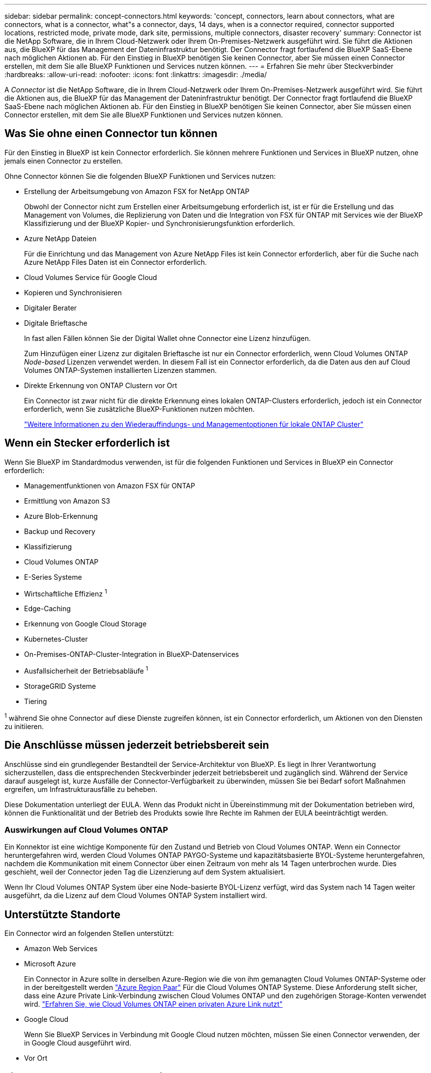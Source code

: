 ---
sidebar: sidebar 
permalink: concept-connectors.html 
keywords: 'concept, connectors, learn about connectors, what are connectors, what is a connector, what"s a connector, days, 14 days, when is a connector required, connector supported locations, restricted mode, private mode, dark site, permissions, multiple connectors, disaster recovery' 
summary: Connector ist die NetApp Software, die in Ihrem Cloud-Netzwerk oder Ihrem On-Premises-Netzwerk ausgeführt wird. Sie führt die Aktionen aus, die BlueXP für das Management der Dateninfrastruktur benötigt. Der Connector fragt fortlaufend die BlueXP SaaS-Ebene nach möglichen Aktionen ab. Für den Einstieg in BlueXP benötigen Sie keinen Connector, aber Sie müssen einen Connector erstellen, mit dem Sie alle BlueXP Funktionen und Services nutzen können. 
---
= Erfahren Sie mehr über Steckverbinder
:hardbreaks:
:allow-uri-read: 
:nofooter: 
:icons: font
:linkattrs: 
:imagesdir: ./media/


[role="lead"]
A _Connector_ ist die NetApp Software, die in Ihrem Cloud-Netzwerk oder Ihrem On-Premises-Netzwerk ausgeführt wird. Sie führt die Aktionen aus, die BlueXP für das Management der Dateninfrastruktur benötigt. Der Connector fragt fortlaufend die BlueXP SaaS-Ebene nach möglichen Aktionen ab. Für den Einstieg in BlueXP benötigen Sie keinen Connector, aber Sie müssen einen Connector erstellen, mit dem Sie alle BlueXP Funktionen und Services nutzen können.



== Was Sie ohne einen Connector tun können

Für den Einstieg in BlueXP ist kein Connector erforderlich. Sie können mehrere Funktionen und Services in BlueXP nutzen, ohne jemals einen Connector zu erstellen.

Ohne Connector können Sie die folgenden BlueXP Funktionen und Services nutzen:

* Erstellung der Arbeitsumgebung von Amazon FSX for NetApp ONTAP
+
Obwohl der Connector nicht zum Erstellen einer Arbeitsumgebung erforderlich ist, ist er für die Erstellung und das Management von Volumes, die Replizierung von Daten und die Integration von FSX für ONTAP mit Services wie der BlueXP Klassifizierung und der BlueXP Kopier- und Synchronisierungsfunktion erforderlich.

* Azure NetApp Dateien
+
Für die Einrichtung und das Management von Azure NetApp Files ist kein Connector erforderlich, aber für die Suche nach Azure NetApp Files Daten ist ein Connector erforderlich.

* Cloud Volumes Service für Google Cloud
* Kopieren und Synchronisieren
* Digitaler Berater
* Digitale Brieftasche
+
In fast allen Fällen können Sie der Digital Wallet ohne Connector eine Lizenz hinzufügen.

+
Zum Hinzufügen einer Lizenz zur digitalen Brieftasche ist nur ein Connector erforderlich, wenn Cloud Volumes ONTAP _Node-based_ Lizenzen verwendet werden. In diesem Fall ist ein Connector erforderlich, da die Daten aus den auf Cloud Volumes ONTAP-Systemen installierten Lizenzen stammen.

* Direkte Erkennung von ONTAP Clustern vor Ort
+
Ein Connector ist zwar nicht für die direkte Erkennung eines lokalen ONTAP-Clusters erforderlich, jedoch ist ein Connector erforderlich, wenn Sie zusätzliche BlueXP-Funktionen nutzen möchten.

+
https://docs.netapp.com/us-en/cloud-manager-ontap-onprem/task-discovering-ontap.html["Weitere Informationen zu den Wiederauffindungs- und Managementoptionen für lokale ONTAP Cluster"^]





== Wenn ein Stecker erforderlich ist

Wenn Sie BlueXP im Standardmodus verwenden, ist für die folgenden Funktionen und Services in BlueXP ein Connector erforderlich:

* Managementfunktionen von Amazon FSX für ONTAP
* Ermittlung von Amazon S3
* Azure Blob-Erkennung
* Backup und Recovery
* Klassifizierung
* Cloud Volumes ONTAP
* E-Series Systeme
* Wirtschaftliche Effizienz ^1^
* Edge-Caching
* Erkennung von Google Cloud Storage
* Kubernetes-Cluster
* On-Premises-ONTAP-Cluster-Integration in BlueXP-Datenservices
* Ausfallsicherheit der Betriebsabläufe ^1^
* StorageGRID Systeme
* Tiering


^1^ während Sie ohne Connector auf diese Dienste zugreifen können, ist ein Connector erforderlich, um Aktionen von den Diensten zu initiieren.



== Die Anschlüsse müssen jederzeit betriebsbereit sein

Anschlüsse sind ein grundlegender Bestandteil der Service-Architektur von BlueXP. Es liegt in Ihrer Verantwortung sicherzustellen, dass die entsprechenden Steckverbinder jederzeit betriebsbereit und zugänglich sind. Während der Service darauf ausgelegt ist, kurze Ausfälle der Connector-Verfügbarkeit zu überwinden, müssen Sie bei Bedarf sofort Maßnahmen ergreifen, um Infrastrukturausfälle zu beheben.

Diese Dokumentation unterliegt der EULA. Wenn das Produkt nicht in Übereinstimmung mit der Dokumentation betrieben wird, können die Funktionalität und der Betrieb des Produkts sowie Ihre Rechte im Rahmen der EULA beeinträchtigt werden.



=== Auswirkungen auf Cloud Volumes ONTAP

Ein Konnektor ist eine wichtige Komponente für den Zustand und Betrieb von Cloud Volumes ONTAP. Wenn ein Connector heruntergefahren wird, werden Cloud Volumes ONTAP PAYGO-Systeme und kapazitätsbasierte BYOL-Systeme heruntergefahren, nachdem die Kommunikation mit einem Connector über einen Zeitraum von mehr als 14 Tagen unterbrochen wurde. Dies geschieht, weil der Connector jeden Tag die Lizenzierung auf dem System aktualisiert.

Wenn Ihr Cloud Volumes ONTAP System über eine Node-basierte BYOL-Lizenz verfügt, wird das System nach 14 Tagen weiter ausgeführt, da die Lizenz auf dem Cloud Volumes ONTAP System installiert wird.



== Unterstützte Standorte

Ein Connector wird an folgenden Stellen unterstützt:

* Amazon Web Services
* Microsoft Azure
+
Ein Connector in Azure sollte in derselben Azure-Region wie die von ihm gemanagten Cloud Volumes ONTAP-Systeme oder in der bereitgestellt werden https://docs.microsoft.com/en-us/azure/availability-zones/cross-region-replication-azure#azure-cross-region-replication-pairings-for-all-geographies["Azure Region Paar"^] Für die Cloud Volumes ONTAP Systeme. Diese Anforderung stellt sicher, dass eine Azure Private Link-Verbindung zwischen Cloud Volumes ONTAP und den zugehörigen Storage-Konten verwendet wird. https://docs.netapp.com/us-en/cloud-manager-cloud-volumes-ontap/task-enabling-private-link.html["Erfahren Sie, wie Cloud Volumes ONTAP einen privaten Azure Link nutzt"^]

* Google Cloud
+
Wenn Sie BlueXP Services in Verbindung mit Google Cloud nutzen möchten, müssen Sie einen Connector verwenden, der in Google Cloud ausgeführt wird.

* Vor Ort




== Eingeschränkter Modus und privater Modus

Um BlueXP im eingeschränkten oder privaten Modus zu verwenden, starten Sie mit BlueXP. Installieren Sie dazu den Connector und greifen dann auf die Benutzeroberfläche zu, die lokal auf dem Connector ausgeführt wird.

link:concept-modes.html["Weitere Informationen zu BlueXP Implementierungsmodi"].



== So erstellen Sie einen Konnektor

Ein BlueXP Kontoadministrator kann einen Connector direkt aus BlueXP, aus dem Marketplace Ihres Cloud-Providers oder durch manuelle Installation der Software auf Ihrem eigenen Linux-Host erstellen. Der Einstieg hängt davon ab, ob Sie BlueXP im Standardmodus, im eingeschränkten Modus oder im privaten Modus nutzen.

* link:concept-modes.html["Weitere Informationen zu BlueXP Implementierungsmodi"]
* link:task-quick-start-standard-mode.html["Schneller Einstieg für BlueXP im Standard-Modus"]
* link:task-quick-start-restricted-mode.html["Schnellstart für BlueXP im eingeschränkten Modus"]
* link:task-quick-start-private-mode.html["Schneller Start für BlueXP im privaten Modus"]




== Berechtigungen

Um den Connector direkt aus BlueXP zu erstellen, sind spezielle Berechtigungen erforderlich, für die Connector-Instanz selbst sind weitere Berechtigungen erforderlich. Wenn Sie den Connector in AWS oder Azure direkt aus BlueXP erstellen, erstellt BlueXP den Connector mit den entsprechenden Berechtigungen.

Weitere Informationen zum Einrichten von Berechtigungen finden Sie auf den folgenden Seiten:

* Standardmodus
+
** link:task-set-up-permissions-aws.html["AWS-Berechtigungen einrichten"]
** link:task-set-up-permissions-azure.html["Azure-Berechtigungen einrichten"]
** link:task-set-up-permissions-google.html["Google Cloud-Berechtigungen einrichten"]
** link:task-set-up-permissions-on-prem.html["Cloud-Berechtigungen für On-Premises-Implementierungen einrichten"]


* link:task-prepare-restricted-mode.html#prepare-cloud-permissions["Cloud-Berechtigungen für den eingeschränkten Modus einrichten"]
* link:task-prepare-private-mode.html#prepare-cloud-permissions["Richten Sie Cloud-Berechtigungen für den privaten Modus ein"]


Informationen zu den genauen Berechtigungen, die der Connector benötigt, finden Sie auf den folgenden Seiten:

* link:reference-permissions-aws.html["Erfahren Sie, wie der Connector AWS-Berechtigungen nutzt"]
* link:reference-permissions-azure.html["Erfahren Sie, wie der Connector Azure-Berechtigungen nutzt"]
* link:reference-permissions-gcp.html["Erfahren Sie, wie der Connector Google Cloud-Berechtigungen nutzt"]




== Connector-Upgrades

Wir aktualisieren die Connector-Software in der Regel jeden Monat, um neue Funktionen einzuführen und Stabilitätsverbesserungen zu ermöglichen. Während die meisten Services und Funktionen der BlueXP-Plattform über SaaS-basierte Software angeboten werden, sind einige Funktionen von der Version des Connectors abhängig. Dazu gehören Cloud Volumes ONTAP-Management, On-Premises-ONTAP-Cluster-Management, Einstellungen und Hilfe.

Der Connector aktualisiert seine Software automatisch auf die neueste Version, solange er ausgehenden Internetzugriff hat, um das Softwareupdate zu erhalten. Wenn Sie BlueXP im privaten Modus nutzen, müssen Sie den Connector manuell aktualisieren.

link:task-managing-connectors.html["Erfahren Sie, wie Sie die Connector-Software manuell aktualisieren"].



== Betriebssystem- und VM-Wartung

Die Wartung des Betriebssystems auf dem Connector-Host liegt in Ihrer Verantwortung. Sie sollten beispielsweise Sicherheitsupdates auf dem Betriebssystem auf dem Connector-Host anwenden, indem Sie die Standardverfahren Ihres Unternehmens für die Betriebssystemverteilung befolgen.

Beachten Sie, dass Sie keine Dienste auf dem Connector-Host anhalten müssen, wenn Sie ein Betriebssystem-Update ausführen.

Wenn Sie die Connector VM anhalten und dann starten müssen, sollten Sie dies über die Konsole Ihres Cloud-Providers oder mithilfe der Standardverfahren für das On-Premises-Management tun.

<<Die Anschlüsse müssen jederzeit betriebsbereit sein,Beachten Sie, dass der Connector jederzeit betriebsbereit sein muss>>.



== Mehrere Arbeitsumgebungen

Ein Connector kann mehrere Arbeitsumgebungen in BlueXP verwalten. Die maximale Anzahl von Arbeitsumgebungen, die ein einzelner Connector managen sollte, variiert. Das hängt von der Art der Arbeitsumgebungen, der Anzahl der Volumes, der zu verwaltenden Kapazität und der Anzahl der Benutzer ab.

Nutzen Sie eine umfangreiche Implementierung, arbeiten Sie mit Ihrem NetApp Ansprechpartner zusammen, um die Größe Ihrer Umgebung zu dimensionieren. Sollten Sie während des gesamten Chats Probleme haben, können Sie sich mit uns in Verbindung setzen.



== Mehrere Anschlüsse

In einigen Fällen benötigen Sie möglicherweise nur einen Connector, aber Sie benötigen möglicherweise zwei oder mehr Anschlüsse.

Hier nur ein paar Beispiele:

* Sie verfügen über eine Multi-Cloud-Umgebung (z. B. AWS und Azure) und bevorzugen einen Connector in AWS und einen weiteren in Azure. Jedes managt die Cloud Volumes ONTAP Systeme, die in diesen Umgebungen ausgeführt werden.
* Ein Service-Provider nutzt möglicherweise ein BlueXP Konto für die Bereitstellung von Services für seine Kunden und ein weiteres Konto für die Disaster Recovery für einen seiner Geschäftsbereiche. Jedes Konto hätte separate Anschlüsse.




=== Wann wechseln

Wenn Sie Ihren ersten Connector erstellen, verwendet BlueXP diesen Connector automatisch für jede zusätzliche Arbeitsumgebung, die Sie erstellen. Wenn Sie einen zusätzlichen Connector erstellen, müssen Sie zwischen diesen wechseln, um die für jeden Connector spezifischen Arbeitsumgebungen zu sehen.

link:task-managing-connectors.html["Erfahren Sie, wie Sie zwischen den Anschlüssen wechseln"].



=== Disaster Recovery

Sie können eine Arbeitsumgebung mit mehreren Connectors gleichzeitig für Disaster Recovery-Zwecke verwalten. Wenn ein Anschluss ausfällt, können Sie zum anderen Connector wechseln, um die Arbeitsumgebung sofort zu verwalten.

So richten Sie diese Konfiguration ein:

. link:task-managing-connectors.html["Wechseln Sie zu einem anderen Anschluss"].
. Erkennung der vorhandenen Arbeitsumgebung
+
** https://docs.netapp.com/us-en/cloud-manager-cloud-volumes-ontap/task-adding-systems.html["Fügen Sie vorhandene Cloud Volumes ONTAP-Systeme zu BlueXP hinzu"^]
** https://docs.netapp.com/us-en/cloud-manager-ontap-onprem/task-discovering-ontap.html["ONTAP Cluster erkennen"^]


. Stellen Sie die ein https://docs.netapp.com/us-en/cloud-manager-cloud-volumes-ontap/concept-storage-management.html["Kapazitätsmanagement -Modus"^]
+
Nur der Hauptanschluss sollte auf *Automatikmodus* eingestellt sein. Wenn Sie zu DR-Zwecken auf einen anderen Connector wechseln, können Sie den Kapazitätsverwaltungsmodus bei Bedarf ändern.


